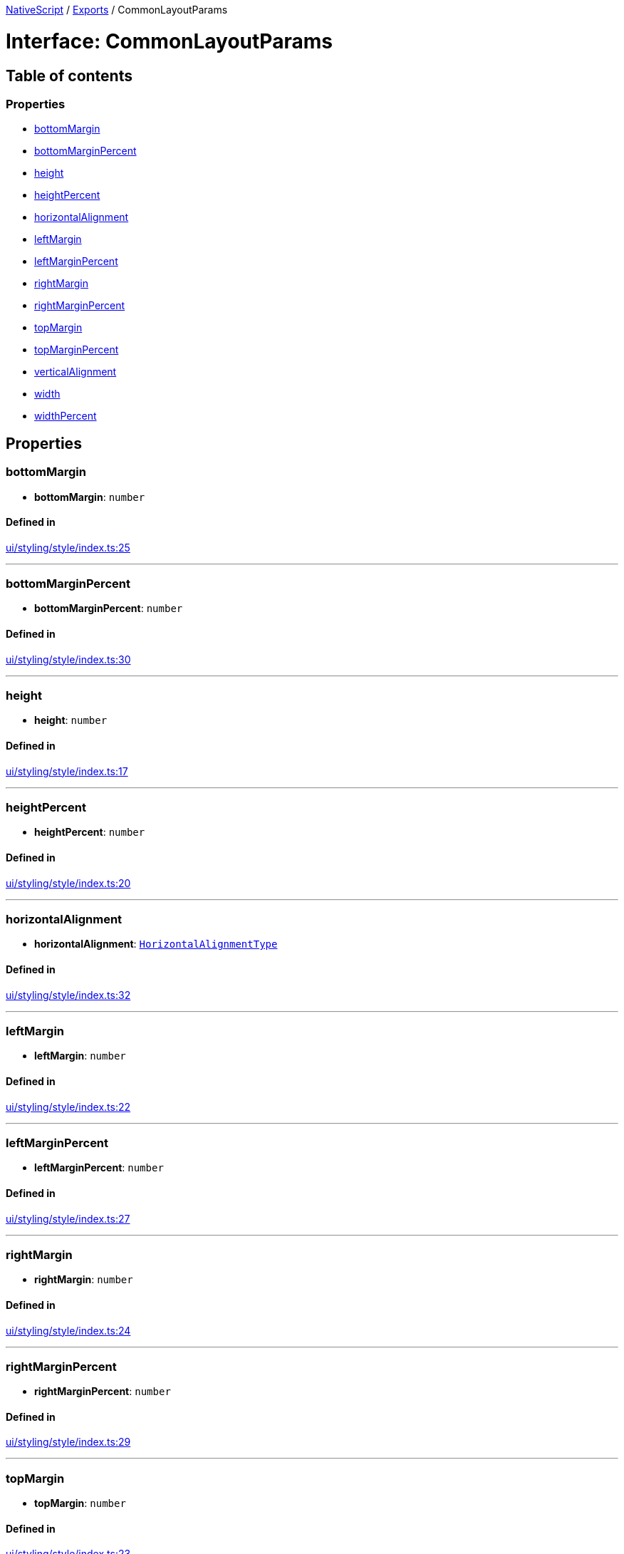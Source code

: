 :doctype: book

xref:../README.adoc[NativeScript] / xref:../modules.adoc[Exports] / CommonLayoutParams

= Interface: CommonLayoutParams

== Table of contents

=== Properties

* link:CommonLayoutParams.md#bottommargin[bottomMargin]
* link:CommonLayoutParams.md#bottommarginpercent[bottomMarginPercent]
* link:CommonLayoutParams.md#height[height]
* link:CommonLayoutParams.md#heightpercent[heightPercent]
* link:CommonLayoutParams.md#horizontalalignment[horizontalAlignment]
* link:CommonLayoutParams.md#leftmargin[leftMargin]
* link:CommonLayoutParams.md#leftmarginpercent[leftMarginPercent]
* link:CommonLayoutParams.md#rightmargin[rightMargin]
* link:CommonLayoutParams.md#rightmarginpercent[rightMarginPercent]
* link:CommonLayoutParams.md#topmargin[topMargin]
* link:CommonLayoutParams.md#topmarginpercent[topMarginPercent]
* link:CommonLayoutParams.md#verticalalignment[verticalAlignment]
* link:CommonLayoutParams.md#width[width]
* link:CommonLayoutParams.md#widthpercent[widthPercent]

== Properties

[#bottommargin]
=== bottomMargin

• *bottomMargin*: `number`

==== Defined in

https://github.com/NativeScript/NativeScript/blob/02d4834bd/packages/core/ui/styling/style/index.ts#L25[ui/styling/style/index.ts:25]

'''

[#bottommarginpercent]
=== bottomMarginPercent

• *bottomMarginPercent*: `number`

==== Defined in

https://github.com/NativeScript/NativeScript/blob/02d4834bd/packages/core/ui/styling/style/index.ts#L30[ui/styling/style/index.ts:30]

'''

[#height]
=== height

• *height*: `number`

==== Defined in

https://github.com/NativeScript/NativeScript/blob/02d4834bd/packages/core/ui/styling/style/index.ts#L17[ui/styling/style/index.ts:17]

'''

[#heightpercent]
=== heightPercent

• *heightPercent*: `number`

==== Defined in

https://github.com/NativeScript/NativeScript/blob/02d4834bd/packages/core/ui/styling/style/index.ts#L20[ui/styling/style/index.ts:20]

'''

[#horizontalalignment]
=== horizontalAlignment

• *horizontalAlignment*: link:../modules/CoreTypes.md#horizontalalignmenttype[`HorizontalAlignmentType`]

==== Defined in

https://github.com/NativeScript/NativeScript/blob/02d4834bd/packages/core/ui/styling/style/index.ts#L32[ui/styling/style/index.ts:32]

'''

[#leftmargin]
=== leftMargin

• *leftMargin*: `number`

==== Defined in

https://github.com/NativeScript/NativeScript/blob/02d4834bd/packages/core/ui/styling/style/index.ts#L22[ui/styling/style/index.ts:22]

'''

[#leftmarginpercent]
=== leftMarginPercent

• *leftMarginPercent*: `number`

==== Defined in

https://github.com/NativeScript/NativeScript/blob/02d4834bd/packages/core/ui/styling/style/index.ts#L27[ui/styling/style/index.ts:27]

'''

[#rightmargin]
=== rightMargin

• *rightMargin*: `number`

==== Defined in

https://github.com/NativeScript/NativeScript/blob/02d4834bd/packages/core/ui/styling/style/index.ts#L24[ui/styling/style/index.ts:24]

'''

[#rightmarginpercent]
=== rightMarginPercent

• *rightMarginPercent*: `number`

==== Defined in

https://github.com/NativeScript/NativeScript/blob/02d4834bd/packages/core/ui/styling/style/index.ts#L29[ui/styling/style/index.ts:29]

'''

[#topmargin]
=== topMargin

• *topMargin*: `number`

==== Defined in

https://github.com/NativeScript/NativeScript/blob/02d4834bd/packages/core/ui/styling/style/index.ts#L23[ui/styling/style/index.ts:23]

'''

[#topmarginpercent]
=== topMarginPercent

• *topMarginPercent*: `number`

==== Defined in

https://github.com/NativeScript/NativeScript/blob/02d4834bd/packages/core/ui/styling/style/index.ts#L28[ui/styling/style/index.ts:28]

'''

[#verticalalignment]
=== verticalAlignment

• *verticalAlignment*: link:../modules/CoreTypes.md#verticalalignmenttype[`VerticalAlignmentType`]

==== Defined in

https://github.com/NativeScript/NativeScript/blob/02d4834bd/packages/core/ui/styling/style/index.ts#L33[ui/styling/style/index.ts:33]

'''

[#width]
=== width

• *width*: `number`

==== Defined in

https://github.com/NativeScript/NativeScript/blob/02d4834bd/packages/core/ui/styling/style/index.ts#L16[ui/styling/style/index.ts:16]

'''

[#widthpercent]
=== widthPercent

• *widthPercent*: `number`

==== Defined in

https://github.com/NativeScript/NativeScript/blob/02d4834bd/packages/core/ui/styling/style/index.ts#L19[ui/styling/style/index.ts:19]
